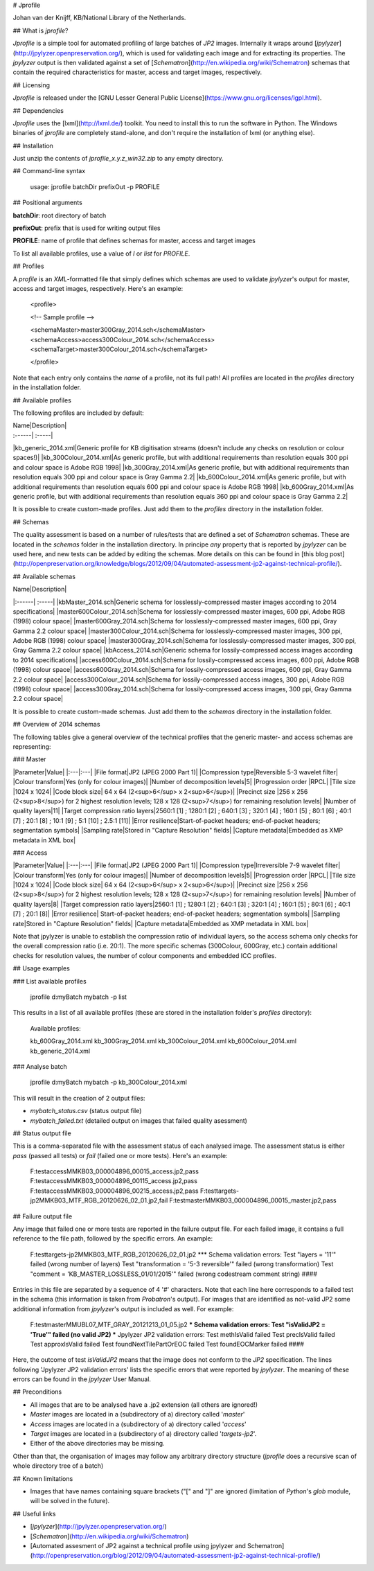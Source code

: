 # Jprofile

Johan van der Knijff, KB/National Library of the Netherlands.

## What is *jprofile*?

*Jprofile* is a simple tool for automated profiling of large batches of *JP2* images. Internally it wraps around [*jpylyzer*](http://jpylyzer.openpreservation.org/), which is used for validating each image and for extracting its properties. The *jpylyzer* output is then validated against a set of [*Schematron*](http://en.wikipedia.org/wiki/Schematron) schemas that contain the required characteristics for master, access and target images, respectively. 

## Licensing

*Jprofile* is released under the [GNU Lesser General Public License](https://www.gnu.org/licenses/lgpl.html).

## Dependencies

*Jprofile* uses the [lxml](http://lxml.de/) toolkit. You need to install this to run the software in Python. The Windows binaries of *jprofile* are completely stand-alone, and don't require the installation of lxml (or anything else).

## Installation

Just unzip the contents of *jprofile_x.y.z_win32.zip* to any empty directory.

## Command-line syntax


    usage: jprofile batchDir prefixOut -p PROFILE


## Positional arguments

**batchDir**: root directory of batch  

**prefixOut**: prefix that is used for writing output files

**PROFILE**: name of profile that defines schemas for master, access and target images 

To list all available profiles, use a value of *l* or *list* for *PROFILE*.


## Profiles

A *profile* is an *XML*-formatted file that simply defines which schemas are used to validate *jpylyzer*'s output for master, access and target images, respectively. Here's an example:

    <profile>

    <!-- Sample profile -->

    <schemaMaster>master300Gray_2014.sch</schemaMaster>
    <schemaAccess>access300Colour_2014.sch</schemaAccess>
    <schemaTarget>master300Colour_2014.sch</schemaTarget>

    </profile>

Note that each entry only contains the *name* of a profile, not its full path! All profiles are located in the *profiles* directory in the installation folder.

## Available profiles

The following profiles are included by default:

| Name|Description|
| :------| :-----|
|kb_generic_2014.xml|Generic profile for KB digitisation streams (doesn't include any checks on resolution or colour spaces!)|
|kb_300Colour_2014.xml|As generic profile, but with additional requirements than resolution equals 300 ppi and colour space is Adobe RGB 1998|
|kb_300Gray_2014.xml|As generic profile, but with additional requirements than resolution equals 300 ppi and colour space is Gray Gamma 2.2|
|kb_600Colour_2014.xml|As generic profile, but with additional requirements than resolution equals 600 ppi and colour space is Adobe RGB 1998|
|kb_600Gray_2014.xml|As generic profile, but with additional requirements than resolution equals 360 ppi and colour space is Gray Gamma 2.2|

It is possible to create custom-made profiles. Just add them to the *profiles* directory in the installation folder.   

## Schemas

The quality assessment is based on a number of rules/tests that are defined a set of *Schematron* schemas. These are located in the *schemas* folder in the installation directory. In principe *any* property that is reported by *jpylyzer* can be used here, and new tests can be added by editing the schemas. More details on this can be found in [this blog post](http://openpreservation.org/knowledge/blogs/2012/09/04/automated-assessment-jp2-against-technical-profile/).  

## Available schemas

| Name|Description|
|:------| :-----|
|kbMaster_2014.sch|Generic schema for losslessly-compressed master images according to 2014 specifications|
|master600Colour_2014.sch|Schema for losslessly-compressed master images, 600 ppi, Adobe RGB (1998) colour space|
|master600Gray_2014.sch|Schema for losslessly-compressed master images, 600 ppi, Gray Gamma 2.2 colour space|
|master300Colour_2014.sch|Schema for losslessly-compressed master images, 300 ppi, Adobe RGB (1998) colour space|
|master300Gray_2014.sch|Schema for losslessly-compressed master images, 300 ppi, Gray Gamma 2.2 colour space|
|kbAccess_2014.sch|Generic schema for lossily-compressed access images according to 2014 specifications|
|access600Colour_2014.sch|Schema for lossily-compressed access images, 600 ppi, Adobe RGB (1998) colour space|
|access600Gray_2014.sch|Schema for lossily-compressed access images, 600 ppi, Gray Gamma 2.2 colour space|
|access300Colour_2014.sch|Schema for lossily-compressed access images, 300 ppi, Adobe RGB (1998) colour space|
|access300Gray_2014.sch|Schema for lossily-compressed access images, 300 ppi, Gray Gamma 2.2 colour space|

It is possible to create custom-made schemas. Just add them to the *schemas* directory in the installation folder.

## Overview of 2014 schemas

The following tables give a general overview of the technical profiles that the generic master- and access schemas are representing:

### Master

|Parameter|Value|
|:---|:---|
|File format|JP2 (JPEG 2000 Part 1)|
|Compression type|Reversible 5-3 wavelet filter|
|Colour transform|Yes (only for colour images)|
|Number of decomposition levels|5|
|Progression order |RPCL|
|Tile size |1024 x 1024|
|Code block size| 64 x 64 (2<sup>6</sup> x 2<sup>6</sup>)|
|Precinct size	|256 x 256 (2<sup>8</sup>) for 2 highest resolution levels; 128 x 128 (2<sup>7</sup>) for remaining resolution levels|
|Number of quality layers|11|
|Target compression ratio layers|2560:1 [1] ; 1280:1 [2] ;  640:1 [3] ; 320:1 [4] ; 160:1 [5] ; 80:1 [6] ; 40:1 [7] ; 20:1 [8] ; 10:1 [9] ; 5:1 [10] ; 2.5:1 [11]|
|Error resilience|Start-of-packet headers; end-of-packet headers; segmentation symbols|
|Sampling rate|Stored in "Capture Resolution" fields|
|Capture metadata|Embedded as XMP metadata in XML box|


### Access

|Parameter|Value|
|:---|:---|
|File format|JP2 (JPEG 2000 Part 1)|
|Compression type|Irreversible 7-9 wavelet filter|
|Colour transform|Yes (only for colour images)|
|Number of decomposition levels|5|
|Progression order |RPCL|
|Tile size |1024 x 1024|
|Code block size| 64 x 64 (2<sup>6</sup> x 2<sup>6</sup>)|
|Precinct size	|256 x 256 (2<sup>8</sup>) for 2 highest resolution levels; 128 x 128 (2<sup>7</sup>) for remaining resolution levels|
|Number of quality layers|8|
|Target compression ratio layers|2560:1 [1] ; 1280:1 [2] ;  640:1 [3] ; 320:1 [4] ; 160:1 [5] ; 80:1 [6] ; 40:1 [7] ; 20:1 [8]|
|Error resilience|	Start-of-packet headers; end-of-packet headers; segmentation symbols|
|Sampling rate|Stored in "Capture Resolution" fields|
|Capture metadata|Embedded as XMP metadata in XML box|

Note that jpylyzer is unable to establish the compression ratio of individual layers, so the access schema only checks for the overall compression ratio (i.e. 20:1). The more specific schemas (300Colour, 600Gray, etc.) contain additional checks for resolution values, the number of colour components and embedded ICC profiles. 

## Usage examples

### List available profiles

    jprofile d:\myBatch mybatch -p list

This results in a list of all available profiles (these are stored in the installation folder's *profiles* directory):

    Available profiles:

    kb_600Gray_2014.xml
    kb_300Gray_2014.xml
    kb_300Colour_2014.xml
    kb_600Colour_2014.xml
    kb_generic_2014.xml


### Analyse batch

    jprofile d:\myBatch mybatch -p kb_300Colour_2014.xml

This will result in the creation of 2 output files:

- `mybatch_status.csv` (status output file)
- `mybatch_failed.txt` (detailed output on images that failed quality asessment)

## Status output file

This is a comma-separated file with the assessment status of each analysed image. The assessment status is either *pass* (passed all tests) or *fail* (failed one or more tests). Here's an example:

    F:\test\access\MMKB03_000004896_00015_access.jp2,pass
    F:\test\access\MMKB03_000004896_00115_access.jp2,pass
    F:\test\access\MMKB03_000004896_00215_access.jp2,pass
    F:\test\targets-jp2\MMKB03_MTF_RGB_20120626_02_01.jp2,fail
    F:\test\master\MMKB03_000004896_00015_master.jp2,pass


## Failure output file

Any image that failed one or more tests are reported in the failure output file. For each failed image, it contains a full reference to the file path, followed by the specific errors. An example:


    F:\test\targets-jp2\MMKB03_MTF_RGB_20120626_02_01.jp2
    *** Schema validation errors:
    Test "layers = '11'" failed (wrong number of layers)
    Test "transformation = '5-3 reversible'" failed (wrong transformation)
    Test "comment = 'KB_MASTER_LOSSLESS_01/01/2015'" failed (wrong codestream comment string)
    ####

Entries in this file are separated by a sequence of 4 '#' characters. Note that each line here corresponds to a failed test in the schema (this information is taken from *Probatron*'s output). For images that are identified as not-valid JP2 some additional information from *jpylyzer*'s output is included as well. For example:


    F:\test\master\MMUBL07_MTF_GRAY_20121213_01_05.jp2
    *** Schema validation errors:
    Test "isValidJP2 = 'True'" failed (no valid JP2)
    *** Jpylyzer JP2 validation errors:
    Test methIsValid failed
    Test precIsValid failed
    Test approxIsValid failed
    Test foundNextTilePartOrEOC failed
    Test foundEOCMarker failed
    ####


Here, the outcome of test *isValidJP2* means that the image does not conform to the *JP2* specification. The lines following 'Jpylyzer JP2 validation errors' lists the specific errors that were reported by *jpylyzer*. The meaning of these errors can be found in the *jpylyzer* User Manual.

## Preconditions

- All images that are to be analysed have a .jp2 extension (all others are ignored!)
- *Master* images are located in a (subdirectory of a) directory called '*master*'
- *Access* images are located in a (subdirectory of a) directory called '*access*'
- *Target* images are located in a (subdirectory of a) directory called '*targets-jp2*'.
- Either of the above directories may be missing.

Other than that, the organisation of images may follow any arbitrary directory structure (*jprofile* does a recursive scan of whole directory tree of a batch)

## Known limitations

- Images that have names containing square brackets ("[" and "]" are ignored (limitation of *Python*'s *glob* module, will be solved in the future).

## Useful links

- [*jpylyzer*](http://jpylyzer.openpreservation.org/)
- [*Schematron*](http://en.wikipedia.org/wiki/Schematron)
- [Automated assesment of JP2 against a technical profile using jpylyzer and Schematron](http://openpreservation.org/blog/2012/09/04/automated-assessment-jp2-against-technical-profile/)





